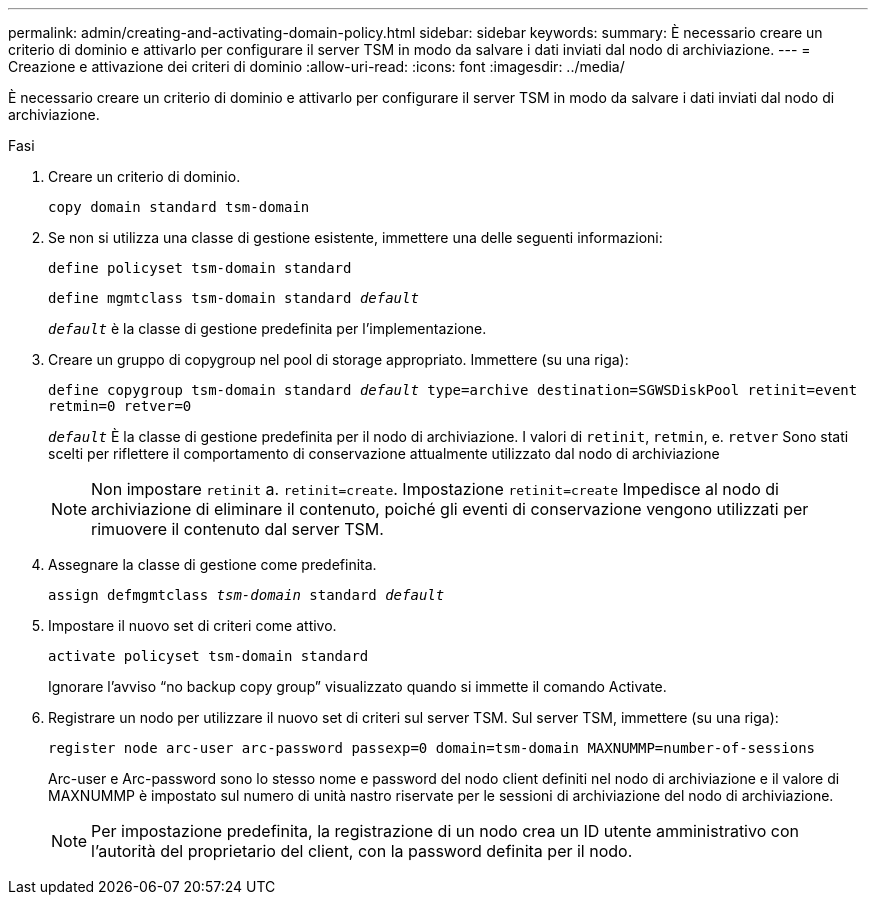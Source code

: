 ---
permalink: admin/creating-and-activating-domain-policy.html 
sidebar: sidebar 
keywords:  
summary: È necessario creare un criterio di dominio e attivarlo per configurare il server TSM in modo da salvare i dati inviati dal nodo di archiviazione. 
---
= Creazione e attivazione dei criteri di dominio
:allow-uri-read: 
:icons: font
:imagesdir: ../media/


[role="lead"]
È necessario creare un criterio di dominio e attivarlo per configurare il server TSM in modo da salvare i dati inviati dal nodo di archiviazione.

.Fasi
. Creare un criterio di dominio.
+
`copy domain standard tsm-domain`

. Se non si utilizza una classe di gestione esistente, immettere una delle seguenti informazioni:
+
`define policyset tsm-domain standard`

+
`define mgmtclass tsm-domain standard _default_`

+
`_default_` è la classe di gestione predefinita per l'implementazione.

. Creare un gruppo di copygroup nel pool di storage appropriato. Immettere (su una riga):
+
`define copygroup tsm-domain standard _default_ type=archive destination=SGWSDiskPool retinit=event retmin=0 retver=0`

+
`_default_` È la classe di gestione predefinita per il nodo di archiviazione. I valori di `retinit`, `retmin`, e. `retver` Sono stati scelti per riflettere il comportamento di conservazione attualmente utilizzato dal nodo di archiviazione

+

NOTE: Non impostare `retinit` a. `retinit=create`. Impostazione `retinit=create` Impedisce al nodo di archiviazione di eliminare il contenuto, poiché gli eventi di conservazione vengono utilizzati per rimuovere il contenuto dal server TSM.

. Assegnare la classe di gestione come predefinita.
+
`assign defmgmtclass _tsm-domain_ standard _default_`

. Impostare il nuovo set di criteri come attivo.
+
`activate policyset tsm-domain standard`

+
Ignorare l'avviso "`no backup copy group`" visualizzato quando si immette il comando Activate.

. Registrare un nodo per utilizzare il nuovo set di criteri sul server TSM. Sul server TSM, immettere (su una riga):
+
`register node arc-user arc-password passexp=0 domain=tsm-domain MAXNUMMP=number-of-sessions`

+
Arc-user e Arc-password sono lo stesso nome e password del nodo client definiti nel nodo di archiviazione e il valore di MAXNUMMP è impostato sul numero di unità nastro riservate per le sessioni di archiviazione del nodo di archiviazione.

+

NOTE: Per impostazione predefinita, la registrazione di un nodo crea un ID utente amministrativo con l'autorità del proprietario del client, con la password definita per il nodo.


